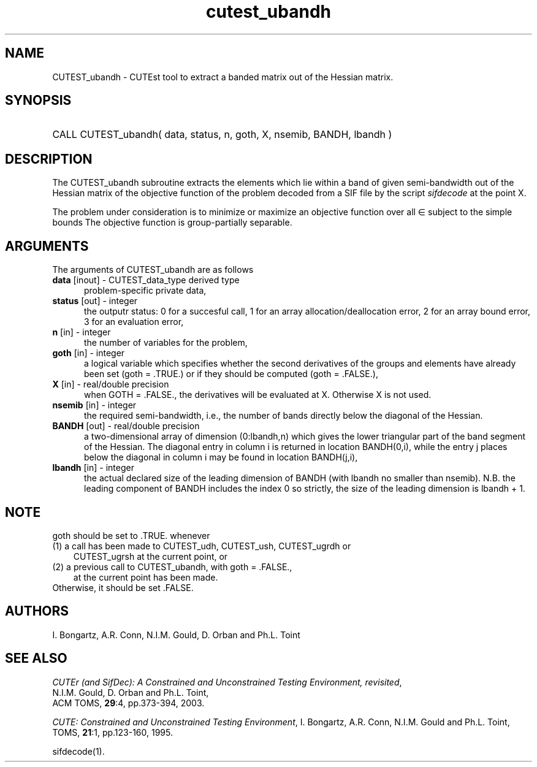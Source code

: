 '\" e  @(#)cutest_ubandh v1.0 12/2012;
.TH cutest_ubandh 3M "4 Dec 2012" "CUTEst user documentation" "CUTEst user documentation"
.SH NAME
CUTEST_ubandh \- CUTEst tool to extract a banded matrix out of the Hessian
matrix.
.SH SYNOPSIS
.HP 1i
CALL CUTEST_ubandh( data, status, n, goth, X, nsemib, BANDH, lbandh )
.SH DESCRIPTION
The CUTEST_ubandh subroutine extracts the elements which lie within a band
of given semi-bandwidth out of the Hessian matrix of the objective
function of the problem decoded from a SIF file by the script
\fIsifdecode\fP at the point X.

The problem under consideration
is to minimize or maximize an objective function
.EQ
f(x)
.EN
over all
.EQ
x
.EN
\(mo
.EQ
R sup n
.EN
subject to the simple bounds
.EQ
x sup l ~<=~ x ~<=~ x sup u.
.EN
The objective function is group-partially separable.

.LP 
.SH ARGUMENTS
The arguments of CUTEST_ubandh are as follows
.TP 5
.B data \fP[inout] - CUTEST_data_type derived type
problem-specific private data,
.TP
.B status \fP[out] - integer
the outputr status: 0 for a succesful call, 1 for an array 
allocation/deallocation error, 2 for an array bound error,
3 for an evaluation error,
.TP
.B n \fP[in] - integer
the number of variables for the problem,
.TP
.B goth \fP[in] - integer
a logical variable which specifies whether the second derivatives of
the groups and elements have already been set (goth = .TRUE.) or if
they should be computed (goth = .FALSE.),
.TP
.B X \fP[in] - real/double precision
when GOTH = .FALSE., the derivatives will be evaluated at X. Otherwise
X is not used.
.TP
.B nsemib \fP[in] - integer
the required semi-bandwidth, i.e., the number of bands directly below
the diagonal of the Hessian.
.TP
.B BANDH \fP[out] - real/double precision
a two-dimensional array of dimension (0:lbandh,n) which gives the
lower triangular part of the band segment of the Hessian. The diagonal
entry in column i is returned in location BANDH(0,i), while the entry
j places below the diagonal in column i may be found in location
BANDH(j,i),
.TP
.B lbandh \fP[in] - integer
the actual declared size of the leading dimension of BANDH (with
lbandh no smaller than nsemib). N.B. the leading component of BANDH
includes the index 0 so strictly, the size of the leading dimension is
lbandh + 1.
.LP
.SH NOTE
goth should be set to .TRUE. whenever
.TP 3
(1) a call has been made to CUTEST_udh, CUTEST_ush, CUTEST_ugrdh or 
CUTEST_ugrsh at the current point, or 
.TP
(2) a previous call to CUTEST_ubandh, with goth = .FALSE., 
at the current point has been made.
.TP
Otherwise, it should be set .FALSE.
.LP
.SH AUTHORS
I. Bongartz, A.R. Conn, N.I.M. Gould, D. Orban and Ph.L. Toint
.SH "SEE ALSO"
\fICUTEr (and SifDec): A Constrained and Unconstrained Testing
Environment, revisited\fP,
   N.I.M. Gould, D. Orban and Ph.L. Toint,
   ACM TOMS, \fB29\fP:4, pp.373-394, 2003.

\fICUTE: Constrained and Unconstrained Testing Environment\fP,
I. Bongartz, A.R. Conn, N.I.M. Gould and Ph.L. Toint, 
TOMS, \fB21\fP:1, pp.123-160, 1995.

sifdecode(1).
